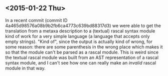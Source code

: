 ** <2015-01-22 Thu>

In a recent commit (commit ID 4a465d98576a08b9b2fb6ca4773c639bd88317d3) we were able to get the translation from a metaxa description to a (textual) rascal syntax module kind of work for a very simple language (a language that accepts only empty strings). "Kind of", since the output is actually kind of wrong, for some reason: there are some parenthesis in the wrong place which makes it so that the module can't be parsed as a rascal module. This is weird since the textual rascal module was built from an AST representation of a rascal syntax module, and I can't see how one can really make an /invalid/ rascal module in that way.
